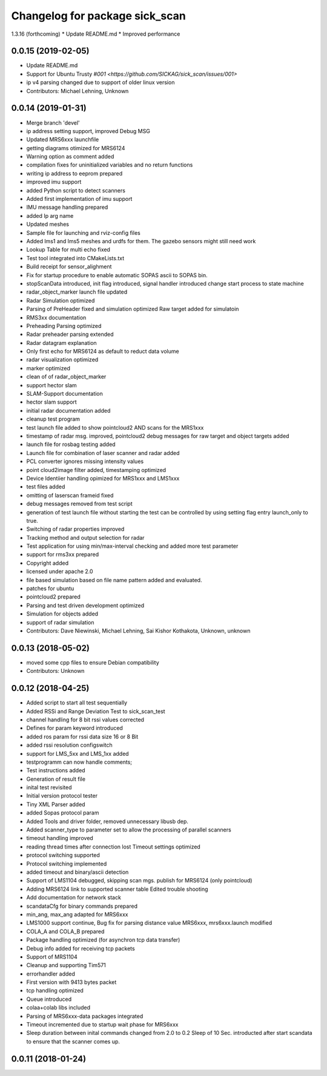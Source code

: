 ^^^^^^^^^^^^^^^^^^^^^^^^^^^^^^^
Changelog for package sick_scan
^^^^^^^^^^^^^^^^^^^^^^^^^^^^^^^

1.3.16 (forthcoming)
* Update README.md
* Improved performance

0.0.15 (2019-02-05)
-------------------
* Update README.md
* Support for Ubuntu Trusty `#001 <https://github.com/SICKAG/sick_scan/issues/001>`
* ip v4 parsing changed due to support of older linux version
* Contributors: Michael Lehning, Unknown

0.0.14 (2019-01-31)
-------------------
* Merge branch 'devel'
* ip address setting support, improved Debug MSG
* Updated MRS6xxx launchfile
* getting diagrams otimized for MRS6124
* Warning option as comment added
* compilation fixes for uninitialized variables and no return functions
* writing ip address to eeprom prepared
* improved imu support
* added Python script to detect scanners
* Added first implementation of imu support
* IMU message handling prepared
* added Ip arg name
* Updated meshes
* Sample file for launching and rviz-config files
* Added lms1 and lms5 meshes and urdfs for them.  The gazebo sensors might still need work
* Lookup Table for multi echo fixed
* Test tool integrated into CMakeLists.txt
* Build receipt for sensor_alighment
* Fix for startup procedure to enable automatic  SOPAS ascii to SOPAS bin.
* stopScanData introduced, init flag introduced, signal handler introduced
  change start process to state machine
* radar_object_marker launch file updated
* Radar Simulation optimized
* Parsing of  PreHeader fixed and simulation optimized
  Raw target added for simulatoin
* RMS3xx documentation
* Preheading Parsing optimized
* Radar preheader parsing extended
* Radar datagram explanation
* Only first echo for MRS6124 as default to reduct data volume
* radar visualization optimized
* marker optimized
* clean of of radar_object_marker
* support hector slam
* SLAM-Support documentation
* hector slam support
* initial radar documentation added
* cleanup test program
* test launch file added to show pointcloud2 AND scans for the MRS1xxx
* timestamp of radar msg. improved, pointcloud2 debug messages for raw target and object targets added
* launch file for rosbag testing added
* Launch file for combination of laser scanner and radar added
* PCL converter ignores missing intensity values
* point cloud2image filter added, timestamping optimized
* Device Identiier handling opimized for MRS1xxx and LMS1xxx
* test files added
* omitting of laserscan frameid fixed
* debug messages removed from test script
* generation of test launch file without starting the test can be controlled by
  using setting flag entry launch_only to true.
* Switching of radar properties improved
* Tracking method and output selection for radar
* Test application for using min/max-interval checking
  and added more test parameter
* support for rms3xx prepared
* Copyright added
* licensed under apache 2.0
* file based simulation based on file name pattern added and evaluated.
* patches for ubuntu
* pointcloud2 prepared
* Parsing and test driven development optimized
* Simulation for objects added
* support of radar simulation
* Contributors: Dave Niewinski, Michael Lehning, Sai Kishor Kothakota, Unknown, unknown

0.0.13 (2018-05-02)
-------------------
* moved some cpp files to ensure Debian compatibility
* Contributors: Unknown

0.0.12 (2018-04-25)
-------------------
* Added script to start all test sequentially
* Added RSSi and Range Deviation Test to sick_scan_test
* channel handling for 8 bit rssi values corrected
* Defines for param keyword introduced
* added ros param for rssi data size 16 or 8 Bit
* added rssi resolution configswitch
* support for LMS_5xx and LMS_1xx added
* testprogramm can now handle comments;
* Test instructions added
* Generation of result file
* inital test revisited
* Initial version protocol tester
* Tiny XML Parser added
* added Sopas protocol param
* Added Tools and driver folder, removed unnecessary libusb dep.
* Added scanner_type to parameter set to allow the processing of parallel scanners
* timeout handling improved
* reading thread times after connection lost
  Timeout settings optimized
* protocol switching supported
* Protocol switching implemented
* added timeout and binary/ascii detection
* Support of LMS1104 debugged, skipping scan mgs. publish for MRS6124 (only pointcloud)
* Adding MRS6124 link to supported scanner table
  Edited trouble shooting
* Add documentation for network stack
* scandataCfg for binary commands prepared
* min_ang, max_ang adapted for MRS6xxx
* LMS1000 support continue, Bug fix for parsing distance value MRS6xxx, mrs6xxx.launch modified
* COLA_A and COLA_B prepared
* Package handling optimized (for asynchron tcp data transfer)
* Debug info added for receiving tcp packets
* Support of MRS1104
* Cleanup and supporting Tim571
* errorhandler added
* First version with 9413 bytes packet
* tcp handling optimized
* Queue introduced
* colaa+colab libs included
* Parsing of MRS6xxx-data packages integrated
* Timeout incremented due to startup wait phase for MRS6xxx
* Sleep duration between inital commands changed from 2.0 to 0.2
  Sleep of 10 Sec. introducted after start scandata to ensure that the scanner comes up.
0.0.11 (2018-01-24)
-------------------
